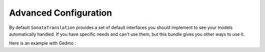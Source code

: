 Advanced Configuration
======================

By default ``SonataTranslation`` provides a set of default interfaces you should implement to see your models
automatically handled.
If you have specific needs and can't use them, but this bundle gives you other ways to use it.

Here is an example with Gedmo :

.. configuration-block::

    .. code-block:: yaml

        # config/packages/sonata_translation.yaml

        sonata_translation:
            gedmo:
                enabled: true
                implements:

                    # list your custom interfaces here
                    - MyProject\MyBundle\Model\CustomTranslatableInterface
                instanceof:

                    # list your specific models or abstract classes here
                    - MyProject\MyBundle\Model\AbstractCustomTranslatable
